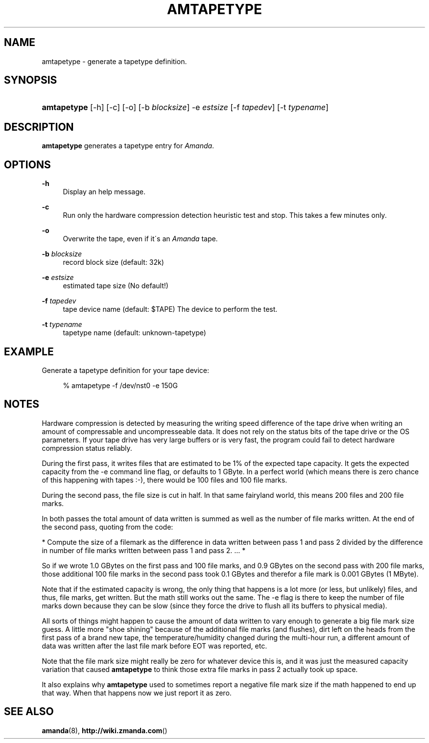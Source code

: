 .\"     Title: amtapetype
.\"    Author: 
.\" Generator: DocBook XSL Stylesheets v1.73.2 <http://docbook.sf.net/>
.\"      Date: 03/31/2008
.\"    Manual: 
.\"    Source: 
.\"
.TH "AMTAPETYPE" "8" "03/31/2008" "" ""
.\" disable hyphenation
.nh
.\" disable justification (adjust text to left margin only)
.ad l
.SH "NAME"
amtapetype - generate a tapetype definition.
.SH "SYNOPSIS"
.HP 11
\fBamtapetype\fR [\-h] [\-c] [\-o] [\-b\ \fIblocksize\fR] \-e\ \fIestsize\fR [\-f\ \fItapedev\fR] [\-t\ \fItypename\fR]
.SH "DESCRIPTION"
.PP
\fBamtapetype\fR
generates a tapetype entry for
\fIAmanda\fR\.
.SH "OPTIONS"
.PP
\fB\-h\fR
.RS 4
Display an help message\.
.RE
.PP
\fB\-c\fR
.RS 4
Run only the hardware compression detection heuristic test and stop\. This takes a few minutes only\.
.RE
.PP
\fB\-o\fR
.RS 4
Overwrite the tape, even if it\'s an
\fIAmanda\fR
tape\.
.RE
.PP
\fB\-b\fR\fI blocksize\fR
.RS 4
record block size (default: 32k)
.RE
.PP
\fB\-e\fR\fI estsize\fR
.RS 4
estimated tape size (No default!)
.RE
.PP
\fB\-f\fR\fI tapedev\fR
.RS 4
tape device name (default: $TAPE) The device to perform the test\.
.RE
.PP
\fB\-t\fR\fI typename\fR
.RS 4
tapetype name (default: unknown\-tapetype)
.RE
.SH "EXAMPLE"
.PP
Generate a tapetype definition for your tape device:
.sp
.RS 4
.nf
% amtapetype \-f /dev/nst0 \-e 150G
.fi
.RE
.SH "NOTES"
.PP
Hardware compression is detected by measuring the writing speed difference of the tape drive when writing an amount of compressable and uncompresseable data\. It does not rely on the status bits of the tape drive or the OS parameters\. If your tape drive has very large buffers or is very fast, the program could fail to detect hardware compression status reliably\.
.PP
During the first pass, it writes files that are estimated to be 1% of the expected tape capacity\. It gets the expected capacity from the \-e command line flag, or defaults to 1 GByte\. In a perfect world (which means there is zero chance of this happening with tapes :\-), there would be 100 files and 100 file marks\.
.PP
During the second pass, the file size is cut in half\. In that same fairyland world, this means 200 files and 200 file marks\.
.PP
In both passes the total amount of data written is summed as well as the number of file marks written\. At the end of the second pass, quoting from the code:
.PP
* Compute the size of a filemark as the difference in data written between pass 1 and pass 2 divided by the difference in number of file marks written between pass 1 and pass 2\. \.\.\. *
.PP
So if we wrote 1\.0 GBytes on the first pass and 100 file marks, and 0\.9 GBytes on the second pass with 200 file marks, those additional 100 file marks in the second pass took 0\.1 GBytes and therefor a file mark is 0\.001 GBytes (1 MByte)\.
.PP
Note that if the estimated capacity is wrong, the only thing that happens is a lot more (or less, but unlikely) files, and thus, file marks, get written\. But the math still works out the same\. The \-e flag is there to keep the number of file marks down because they can be slow (since they force the drive to flush all its buffers to physical media)\.
.PP
All sorts of things might happen to cause the amount of data written to vary enough to generate a big file mark size guess\. A little more "shoe shining" because of the additional file marks (and flushes), dirt left on the heads from the first pass of a brand new tape, the temperature/humidity changed during the multi\-hour run, a different amount of data was written after the last file mark before EOT was reported, etc\.
.PP
Note that the file mark size might really be zero for whatever device this is, and it was just the measured capacity variation that caused
\fBamtapetype\fR
to think those extra file marks in pass 2 actually took up space\.
.PP
It also explains why
\fBamtapetype\fR
used to sometimes report a negative file mark size if the math happened to end up that way\. When that happens now we just report it as zero\.
.SH "SEE ALSO"
.PP
\fBamanda\fR(8),
\fBhttp://wiki.zmanda.com\fR()
